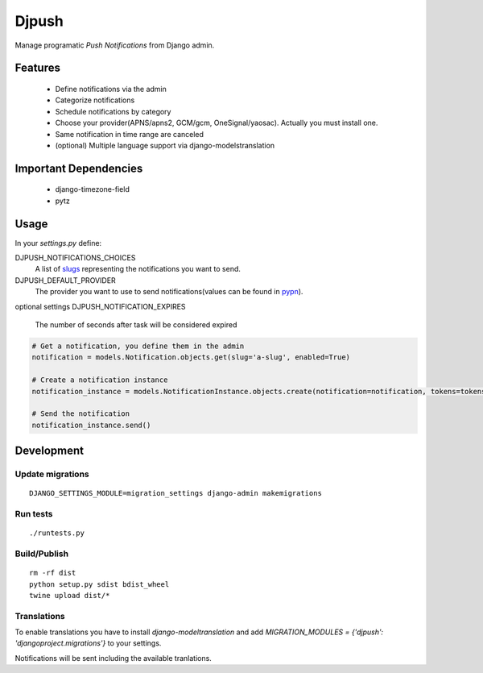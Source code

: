 ========
 Djpush
========

Manage programatic *Push Notifications* from Django admin.

Features
========

 - Define notifications via the admin
 - Categorize notifications
 - Schedule notifications by category
 - Choose your provider(APNS/apns2, GCM/gcm, OneSignal/yaosac). Actually you must install one.
 - Same notification in time range are canceled
 - (optional) Multiple language support via django-modelstranslation

Important Dependencies
======================

 - django-timezone-field
 - pytz

Usage
=====

In your `settings.py` define:

DJPUSH_NOTIFICATIONS_CHOICES
  A list of `slugs <https://docs.djangoproject.com/en/1.11/glossary/#term-slug>`_ representing the notifications you want to send.
DJPUSH_DEFAULT_PROVIDER
  The provider you want to use to send notifications(values can be found in `pypn <https://github.com/alej0varas/pypn>`_).
optional settings
DJPUSH_NOTIFICATION_EXPIRES
  The number of seconds after task will be considered expired

.. code-block:: python

   # Get a notification, you define them in the admin
   notification = models.Notification.objects.get(slug='a-slug', enabled=True)

   # Create a notification instance
   notification_instance = models.NotificationInstance.objects.create(notification=notification, tokens=tokens, data=data)

   # Send the notification
   notification_instance.send()

Development
===========

Update migrations
-----------------

::

   DJANGO_SETTINGS_MODULE=migration_settings django-admin makemigrations

Run tests
---------

::

   ./runtests.py

Build/Publish
-------------

::

   rm -rf dist
   python setup.py sdist bdist_wheel
   twine upload dist/*

Translations
------------

To enable translations you have to install `django-modeltranslation`
and add `MIGRATION_MODULES = {'djpush': 'djangoproject.migrations'}`
to your settings.

Notifications will be sent including the available tranlations.


